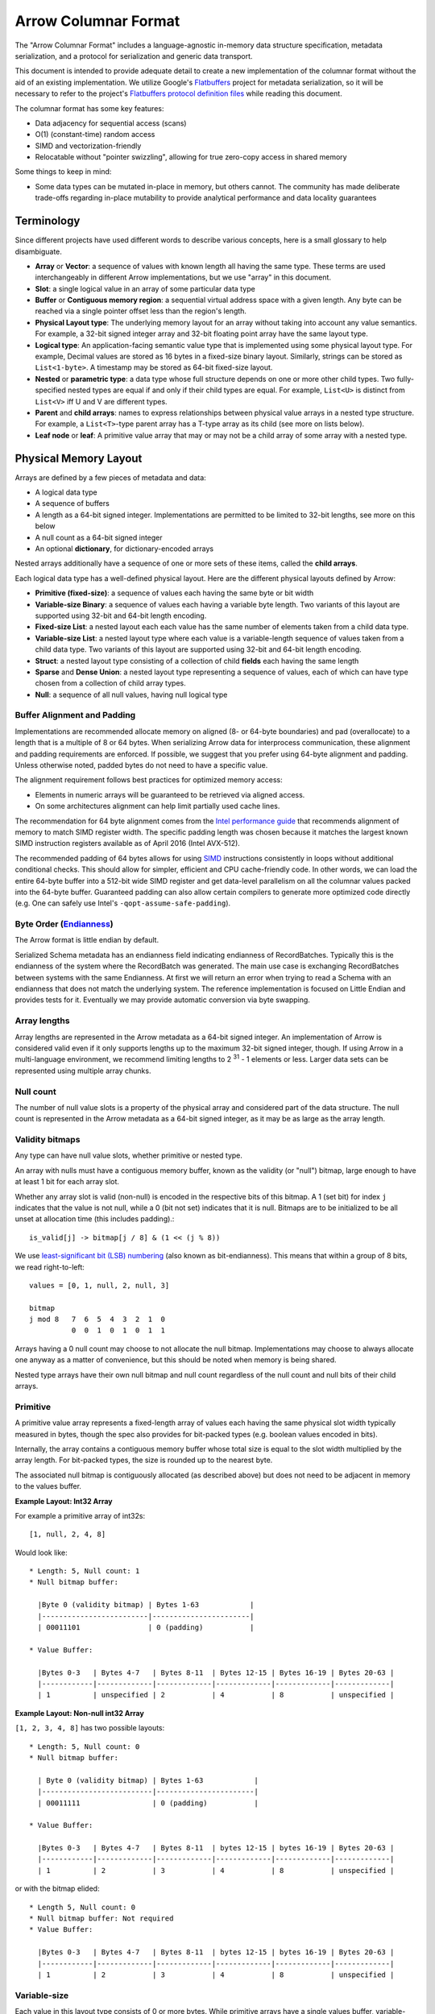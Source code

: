 .. Licensed to the Apache Software Foundation (ASF) under one
.. or more contributor license agreements.  See the NOTICE file
.. distributed with this work for additional information
.. regarding copyright ownership.  The ASF licenses this file
.. to you under the Apache License, Version 2.0 (the
.. "License"); you may not use this file except in compliance
.. with the License.  You may obtain a copy of the License at

..   http://www.apache.org/licenses/LICENSE-2.0

.. Unless required by applicable law or agreed to in writing,
.. software distributed under the License is distributed on an
.. "AS IS" BASIS, WITHOUT WARRANTIES OR CONDITIONS OF ANY
.. KIND, either express or implied.  See the License for the
.. specific language governing permissions and limitations
.. under the License.

.. _format_columnar:

*********************
Arrow Columnar Format
*********************

The "Arrow Columnar Format" includes a language-agnostic in-memory
data structure specification, metadata serialization, and a protocol
for serialization and generic data transport.

This document is intended to provide adequate detail to create a new
implementation of the columnar format without the aid of an existing
implementation. We utilize Google's `Flatbuffers`_ project for
metadata serialization, so it will be necessary to refer to the
project's `Flatbuffers protocol definition files <FlatbuffersFiles>`_
while reading this document.

The columnar format has some key features:

* Data adjacency for sequential access (scans)
* O(1) (constant-time) random access
* SIMD and vectorization-friendly
* Relocatable without "pointer swizzling", allowing for true zero-copy
  access in shared memory

Some things to keep in mind:

* Some data types can be mutated in-place in memory, but others
  cannot. The community has made deliberate trade-offs regarding
  in-place mutability to provide analytical performance and data
  locality guarantees

Terminology
===========

Since different projects have used different words to describe various
concepts, here is a small glossary to help disambiguate.

* **Array** or **Vector**: a sequence of values with known length all
  having the same type. These terms are used interchangeably in
  different Arrow implementations, but we use "array" in this
  document.
* **Slot**: a single logical value in an array of some particular data type
* **Buffer** or **Contiguous memory region**: a sequential virtual
  address space with a given length. Any byte can be reached via a
  single pointer offset less than the region's length.
* **Physical Layout type**: The underlying memory layout for an array
  without taking into account any value semantics. For example, a
  32-bit signed integer array and 32-bit floating point array have the
  same layout type.
* **Logical type**: An application-facing semantic value type that is
  implemented using some physical layout type. For example, Decimal
  values are stored as 16 bytes in a fixed-size binary
  layout. Similarly, strings can be stored as ``List<1-byte>``. A
  timestamp may be stored as 64-bit fixed-size layout.
* **Nested** or **parametric type**: a data type whose full structure
  depends on one or more other child types. Two fully-specified nested
  types are equal if and only if their child types are equal. For
  example, ``List<U>`` is distinct from ``List<V>`` iff U and V are
  different types.
* **Parent** and **child arrays**: names to express relationships
  between physical value arrays in a nested type structure. For
  example, a ``List<T>``-type parent array has a T-type array as its
  child (see more on lists below).
* **Leaf node** or **leaf**: A primitive value array that may or may
  not be a child array of some array with a nested type.

Physical Memory Layout
======================

Arrays are defined by a few pieces of metadata and data:

* A logical data type
* A sequence of buffers
* A length as a 64-bit signed integer. Implementations are permitted
  to be limited to 32-bit lengths, see more on this below
* A null count as a 64-bit signed integer
* An optional **dictionary**, for dictionary-encoded arrays

Nested arrays additionally have a sequence of one or more sets of
these items, called the **child arrays**.

Each logical data type has a well-defined physical layout. Here are
the different physical layouts defined by Arrow:

* **Primitive (fixed-size)**: a sequence of values each having the
  same byte or bit width
* **Variable-size Binary**: a sequence of values each having a variable
  byte length. Two variants of this layout are supported using 32-bit
  and 64-bit length encoding.
* **Fixed-size List**: a nested layout each each value has the same
  number of elements taken from a child data type.
* **Variable-size List**: a nested layout type where each value is a
  variable-length sequence of values taken from a child data type. Two
  variants of this layout are supported using 32-bit and 64-bit length
  encoding.
* **Struct**: a nested layout type consisting of a collection of child
  **fields** each having the same length
* **Sparse** and **Dense Union**: a nested layout type representing a
  sequence of values, each of which can have type chosen from a
  collection of child array types.
* **Null**: a sequence of all null values, having null logical type

Buffer Alignment and Padding
----------------------------

Implementations are recommended allocate memory on aligned (8- or
64-byte boundaries) and pad (overallocate) to a length that is a
multiple of 8 or 64 bytes. When serializing Arrow data for
interprocess communication, these alignment and padding requirements
are enforced. If possible, we suggest that you prefer using 64-byte
alignment and padding. Unless otherwise noted, padded bytes do not
need to have a specific value.

The alignment requirement follows best practices for optimized memory
access:

* Elements in numeric arrays will be guaranteed to be retrieved via aligned access.
* On some architectures alignment can help limit partially used cache lines.

The recommendation for 64 byte alignment comes from the `Intel
performance guide`_ that recommends alignment of memory to match SIMD
register width.  The specific padding length was chosen because it
matches the largest known SIMD instruction registers available as of
April 2016 (Intel AVX-512).

The recommended padding of 64 bytes allows for using `SIMD`_
instructions consistently in loops without additional conditional
checks.  This should allow for simpler, efficient and CPU
cache-friendly code.  In other words, we can load the entire 64-byte
buffer into a 512-bit wide SIMD register and get data-level
parallelism on all the columnar values packed into the 64-byte
buffer. Guaranteed padding can also allow certain compilers to
generate more optimized code directly (e.g. One can safely use Intel's
``-qopt-assume-safe-padding``).

Byte Order (`Endianness`_)
---------------------------

The Arrow format is little endian by default.

Serialized Schema metadata has an endianness field indicating
endianness of RecordBatches. Typically this is the endianness of the
system where the RecordBatch was generated. The main use case is
exchanging RecordBatches between systems with the same Endianness.  At
first we will return an error when trying to read a Schema with an
endianness that does not match the underlying system. The reference
implementation is focused on Little Endian and provides tests for
it. Eventually we may provide automatic conversion via byte swapping.

Array lengths
-------------

Array lengths are represented in the Arrow metadata as a 64-bit signed
integer. An implementation of Arrow is considered valid even if it only
supports lengths up to the maximum 32-bit signed integer, though. If using
Arrow in a multi-language environment, we recommend limiting lengths to
2 :sup:`31` - 1 elements or less. Larger data sets can be represented using
multiple array chunks.

Null count
----------

The number of null value slots is a property of the physical array and
considered part of the data structure. The null count is represented
in the Arrow metadata as a 64-bit signed integer, as it may be as
large as the array length.

Validity bitmaps
----------------

Any type can have null value slots, whether primitive or nested type.

An array with nulls must have a contiguous memory buffer, known as the
validity (or "null") bitmap, large enough to have at least 1 bit for
each array slot.

Whether any array slot is valid (non-null) is encoded in the respective bits of
this bitmap. A 1 (set bit) for index ``j`` indicates that the value is not null,
while a 0 (bit not set) indicates that it is null. Bitmaps are to be
initialized to be all unset at allocation time (this includes padding).::

    is_valid[j] -> bitmap[j / 8] & (1 << (j % 8))

We use `least-significant bit (LSB) numbering`_ (also known as
bit-endianness). This means that within a group of 8 bits, we read
right-to-left: ::

    values = [0, 1, null, 2, null, 3]

    bitmap
    j mod 8   7  6  5  4  3  2  1  0
              0  0  1  0  1  0  1  1

Arrays having a 0 null count may choose to not allocate the null
bitmap. Implementations may choose to always allocate one anyway as a matter of
convenience, but this should be noted when memory is being shared.

Nested type arrays have their own null bitmap and null count regardless of
the null count and null bits of their child arrays.

Primitive
---------

A primitive value array represents a fixed-length array of values each having
the same physical slot width typically measured in bytes, though the spec also
provides for bit-packed types (e.g. boolean values encoded in bits).

Internally, the array contains a contiguous memory buffer whose total size is
equal to the slot width multiplied by the array length. For bit-packed types,
the size is rounded up to the nearest byte.

The associated null bitmap is contiguously allocated (as described above) but
does not need to be adjacent in memory to the values buffer.

**Example Layout: Int32 Array**

For example a primitive array of int32s: ::

    [1, null, 2, 4, 8]

Would look like: ::

    * Length: 5, Null count: 1
    * Null bitmap buffer:

      |Byte 0 (validity bitmap) | Bytes 1-63            |
      |-------------------------|-----------------------|
      | 00011101                | 0 (padding)           |

    * Value Buffer:

      |Bytes 0-3   | Bytes 4-7   | Bytes 8-11  | Bytes 12-15 | Bytes 16-19 | Bytes 20-63 |
      |------------|-------------|-------------|-------------|-------------|-------------|
      | 1          | unspecified | 2           | 4           | 8           | unspecified |

**Example Layout: Non-null int32 Array**

``[1, 2, 3, 4, 8]`` has two possible layouts: ::

    * Length: 5, Null count: 0
    * Null bitmap buffer:

      | Byte 0 (validity bitmap) | Bytes 1-63            |
      |--------------------------|-----------------------|
      | 00011111                 | 0 (padding)           |

    * Value Buffer:

      |Bytes 0-3   | Bytes 4-7   | Bytes 8-11  | bytes 12-15 | bytes 16-19 | Bytes 20-63 |
      |------------|-------------|-------------|-------------|-------------|-------------|
      | 1          | 2           | 3           | 4           | 8           | unspecified |

or with the bitmap elided: ::

    * Length 5, Null count: 0
    * Null bitmap buffer: Not required
    * Value Buffer:

      |Bytes 0-3   | Bytes 4-7   | Bytes 8-11  | bytes 12-15 | bytes 16-19 | Bytes 20-63 |
      |------------|-------------|-------------|-------------|-------------|-------------|
      | 1          | 2           | 3           | 4           | 8           | unspecified |

Variable-size
-------------

Each value in this layout type consists of 0 or more bytes. While
primitive arrays have a single values buffer, variable-size binary
have an **offsets** buffer and **data** buffer

The offsets buffer contains `length + 1` signed integers (either
32-bit or 64-bit), which encode the start position of each element in
the data buffer. The length of the value in each slot is computed
using the first difference with the next element in the offsets
array. For example, the position and length of slot j is computed as:

::

    slot_position = offsets[j]
    slot_length = offsets[j + 1] - offsets[j]  // (for 0 <= j < length)

Generally the first value in the offsets array is 0, and the last
element is the length of the values array.

Variable-size List
------------------

List is a nested type which is semantically similar to variable-size
binary. It is defined by two buffers: a validity bitmap and an offsets
buffer. The offsets are the same as in the variable-size binary case,
and both 32-bit and 64-bit signed integer offsets are
supported. Rather than referencing an additional data buffer, instead
these offsets reference a child array having any type.

A list type is specified like ``List<T>``, where ``T`` is any type
(primitive or nested).

**Example Layout: ``List<Char>`` Array**

We illustrate ``List<Int8>``.

For an array of length 4 with respective values: ::

    [[12, -7, 25], null, [0, -127, 127, 50], []]

will have the following representation: ::

    * Length: 4, Null count: 1
    * Null bitmap buffer:

      | Byte 0 (validity bitmap) | Bytes 1-63            |
      |--------------------------|-----------------------|
      | 00001101                 | 0 (padding)           |

    * Offsets buffer (int32)

      | Bytes 0-3  | Bytes 4-7   | Bytes 8-11  | Bytes 12-15 | Bytes 16-19 | Bytes 20-63 |
      |------------|-------------|-------------|-------------|-------------|-------------|
      | 0          | 3           | 3           | 7           | 7           | unspecified |

    * Values array (Int8array):
      * Length: 7,  Null count: 0
      * Null bitmap buffer: Not required

        | Bytes 0-6                   | Bytes 7-63  |
        |-----------------------------|-------------|
        | 12, 7, 25, 0, -127, 127, 50 | unspecified |

**Example Layout: ``List<List<Int8>>``**

``[[[1, 2], [3, 4]], [[5, 6, 7], null, [8]], [[9, 10]]]``

will be represented as follows: ::

    * Length 3
    * Nulls count: 0
    * Null bitmap buffer: Not required
    * Offsets buffer (int32)

      | Bytes 0-3  | Bytes 4-7  | Bytes 8-11 | Bytes 12-15 | Bytes 16-63 |
      |------------|------------|------------|-------------|-------------|
      | 0          |  2         |  5         |  6          | unspecified |

    * Values array (`List<Int8>`)
      * Length: 6, Null count: 1
      * Null bitmap buffer:

        | Byte 0 (validity bitmap) | Bytes 1-63  |
        |--------------------------|-------------|
        | 00110111                 | 0 (padding) |

      * Offsets buffer (int32)

        | Bytes 0-27           | Bytes 28-63 |
        |----------------------|-------------|
        | 0, 2, 4, 7, 7, 8, 10 | unspecified |

      * Values array (Int8):
        * Length: 10, Null count: 0
        * Null bitmap buffer: Not required

          | Bytes 0-9                     | Bytes 10-63 |
          |-------------------------------|-------------|
          | 1, 2, 3, 4, 5, 6, 7, 8, 9, 10 | unspecified |

Note that while the inner offsets buffer encodes the start position in
the inner values array, the outer offsets buffer encodes the start
position of corresponding outer element in the inner offsets buffer.

Fixed-Size List
---------------

Fixed-Size List is a nested type in which each array slot contains a
fixed-size sequence of values all having the same type (heterogeneity
can be achieved through unions, described later).

A fixed size list type is specified like ``FixedSizeList<T>[N]``,
where ``T`` is any type (primitive or nested) and ``N`` is a 32-bit
signed integer representing the length of the lists.

A fixed size list array is represented by a values array, which is a
child array of type T. T may also be a nested type. The value in slot
``j`` of a fixed size list array is stored in an ``N``-long slice of
the values array, starting at an offset of ``j * N``.

**Example Layout: ``FixedSizeList<byte>[4]`` Array**

Here we illustrate ``FixedSizeList<byte>[4]``.

For an array of length 4 with respective values: ::

    [[192, 168, 0, 12], null, [192, 168, 0, 25], [192, 168, 0, 1]]

will have the following representation: ::

    * Length: 4, Null count: 1
    * Null bitmap buffer:

      | Byte 0 (validity bitmap) | Bytes 1-63            |
      |--------------------------|-----------------------|
      | 00001101                 | 0 (padding)           |

    * Values array (byte array):
      * Length: 16,  Null count: 0
      * Null bitmap buffer: Not required

        | Bytes 0-3       | Bytes 4-7   | Bytes 8-15                      |
        |-----------------|-------------|---------------------------------|
        | 192, 168, 0, 12 | unspecified | 192, 168, 0, 25, 192, 168, 0, 1 |


Struct
------

A struct is a nested type parameterized by an ordered sequence of
types (which can all be distinct), called its fields. Typically the
fields have names, but the names and their types are part of the type
metadata, not the physical memory layout.

A struct array does not have any additional allocated physical storage
for its values.  A struct array must still have an allocated null
bitmap, if it has one or more null values.

Physically, a struct type has one child array for each field. The
child arrays are independent and need not be adjacent to each other in
memory.

For example, the struct (field names shown here as strings for illustration
purposes)::

    Struct <
      name: String (= List<char>),
      age: Int32
    >

has two child arrays, one ``List<char>`` array (layout as above) and one 4-byte
primitive value array having ``Int32`` logical type.

**Example Layout: ``Struct<List<char>, Int32>``**

The layout for ``[{'joe', 1}, {null, 2}, null, {'mark', 4}]`` would be: ::

    * Length: 4, Null count: 1
    * Null bitmap buffer:

      |Byte 0 (validity bitmap) | Bytes 1-63            |
      |-------------------------|-----------------------|
      | 00001011                | 0 (padding)           |

    * Children arrays:
      * field-0 array (`List<char>`):
        * Length: 4, Null count: 2
        * Null bitmap buffer:

          | Byte 0 (validity bitmap) | Bytes 1-63            |
          |--------------------------|-----------------------|
          | 00001001                 | 0 (padding)           |

        * Offsets buffer:

          | Bytes 0-19     |
          |----------------|
          | 0, 3, 3, 3, 7  |

         * Values array:
            * Length: 7, Null count: 0
            * Null bitmap buffer: Not required

            * Value buffer:

              | Bytes 0-6      |
              |----------------|
              | joemark        |

      * field-1 array (int32 array):
        * Length: 4, Null count: 1
        * Null bitmap buffer:

          | Byte 0 (validity bitmap) | Bytes 1-63            |
          |--------------------------|-----------------------|
          | 00001011                 | 0 (padding)           |

        * Value Buffer:

          |Bytes 0-3   | Bytes 4-7   | Bytes 8-11  | Bytes 12-15 | Bytes 16-63 |
          |------------|-------------|-------------|-------------|-------------|
          | 1          | 2           | unspecified | 4           | unspecified |

While a struct does not have physical storage for each of its semantic
slots (i.e. each scalar C-like struct), an entire struct slot can be
set to null via the null bitmap. Any of the child field arrays can
have null values according to their respective independent null
bitmaps. This implies that for a particular struct slot the null
bitmap for the struct array might indicate a null slot when one or
more of its child arrays has a non-null value in their corresponding
slot.  When reading the struct array the parent null bitmap is
authoritative.  This is illustrated in the example above, the child
arrays have valid entries for the null struct but are 'hidden' from
the consumer by the parent array's null bitmap.  However, when treated
independently corresponding values of the children array will be
non-null.

Dense Union
-----------

A dense union is semantically similar to a struct, and contains an
ordered sequence of types. While a struct contains multiple arrays, a
union is semantically a single array in which each slot can have a
different type.

The union types may be named, but like structs this will be a matter
of the metadata and will not affect the physical memory layout.

We define two distinct union types that are optimized for different use
cases. This first, the dense union, represents a mixed-type array with 5 bytes
of overhead for each value. Its physical layout is as follows:

* One child array for each type
* Types buffer: A buffer of 8-bit signed integers, enumerated from 0 corresponding
  to each type.  A union with more then 127 possible types can be modeled as a
  union of unions.
* Offsets buffer: A buffer of signed int32 values indicating the relative offset
  into the respective child array for the type in a given slot. The respective
  offsets for each child value array must be in order / increasing.

Critically, the dense union allows for minimal overhead in the ubiquitous
union-of-structs with non-overlapping-fields use case (``Union<s1: Struct1, s2:
Struct2, s3: Struct3, ...>``)

**Example Layout: Dense union**

An example layout for logical union of: ``Union<f: float, i: int32>``
having the values: ``[{f=1.2}, null, {f=3.4}, {i=5}]``

::

    * Length: 4, Null count: 1
    * Null bitmap buffer:
      |Byte 0 (validity bitmap) | Bytes 1-63            |
      |-------------------------|-----------------------|
      |00001101                 | 0 (padding)           |

    * Types buffer:

      |Byte 0   | Byte 1      | Byte 2   | Byte 3   | Bytes 4-63  |
      |---------|-------------|----------|----------|-------------|
      | 0       | unspecified | 0        | 1        | unspecified |

    * Offset buffer:

      |Byte 0-3 | Byte 4-7    | Byte 8-11 | Byte 12-15 | Bytes 16-63 |
      |---------|-------------|-----------|------------|-------------|
      | 0       | unspecified | 1         | 0          | unspecified |

    * Children arrays:
      * Field-0 array (f: float):
        * Length: 2, nulls: 0
        * Null bitmap buffer: Not required

        * Value Buffer:

          | Bytes 0-7 | Bytes 8-63  |
          |-----------|-------------|
          | 1.2, 3.4  | unspecified |


      * Field-1 array (i: int32):
        * Length: 1, nulls: 0
        * Null bitmap buffer: Not required

        * Value Buffer:

          | Bytes 0-3 | Bytes 4-63  |
          |-----------|-------------|
          | 5         | unspecified |

Sparse Union
------------

A sparse union has the same structure as a dense union, with the omission of
the offsets array. In this case, the child arrays are each equal in length to
the length of the union.

While a sparse union may use significantly more space compared with a
dense union, it has some advantages that may be desirable in certain
use cases:

* A sparse union is more amenable to vectorized expression evaluation in some use cases.
* Equal-length arrays can be interpreted as a union by only defining the types array.

**Example layout: ``SparseUnion<u0: Int32, u1: Float, u2: List<Char>>``**

For the union array: ::

    [{u0=5}, {u1=1.2}, {u2='joe'}, {u1=3.4}, {u0=4}, {u2='mark'}]

will have the following layout: ::

    * Length: 6, Null count: 0
    * Null bitmap buffer: Not required

    * Types buffer:

     | Byte 0     | Byte 1      | Byte 2      | Byte 3      | Byte 4      | Byte 5       | Bytes  6-63           |
     |------------|-------------|-------------|-------------|-------------|--------------|-----------------------|
     | 0          | 1           | 2           | 1           | 0           | 2            | unspecified (padding) |

    * Children arrays:

      * u0 (Int32):
        * Length: 6, Null count: 4
        * Null bitmap buffer:

          |Byte 0 (validity bitmap) | Bytes 1-63            |
          |-------------------------|-----------------------|
          |00010001                 | 0 (padding)           |

        * Value buffer:

          |Bytes 0-3   | Bytes 4-7   | Bytes 8-11  | Bytes 12-15 | Bytes 16-19 | Bytes 20-23  | Bytes 24-63           |
          |------------|-------------|-------------|-------------|-------------|--------------|-----------------------|
          | 5          | unspecified | unspecified | unspecified | 4           |  unspecified | unspecified (padding) |

      * u1 (float):
        * Length: 6, Null count: 4
        * Null bitmap buffer:

          |Byte 0 (validity bitmap) | Bytes 1-63            |
          |-------------------------|-----------------------|
          | 00001010                | 0 (padding)           |

        * Value buffer:

          |Bytes 0-3    | Bytes 4-7   | Bytes 8-11  | Bytes 12-15 | Bytes 16-19 | Bytes 20-23  | Bytes 24-63           |
          |-------------|-------------|-------------|-------------|-------------|--------------|-----------------------|
          | unspecified |  1.2        | unspecified | 3.4         | unspecified |  unspecified | unspecified (padding) |

      * u2 (`List<char>`)
        * Length: 6, Null count: 4
        * Null bitmap buffer:

          | Byte 0 (validity bitmap) | Bytes 1-63            |
          |--------------------------|-----------------------|
          | 00100100                 | 0 (padding)           |

        * Offsets buffer (int32)

          | Bytes 0-3  | Bytes 4-7   | Bytes 8-11  | Bytes 12-15 | Bytes 16-19 | Bytes 20-23 | Bytes 24-27 | Bytes 28-63 |
          |------------|-------------|-------------|-------------|-------------|-------------|-------------|-------------|
          | 0          | 0           | 0           | 3           | 3           | 3           | 7           | unspecified |

        * Values array (char array):
          * Length: 7,  Null count: 0
          * Null bitmap buffer: Not required

            | Bytes 0-6  | Bytes 7-63            |
            |------------|-----------------------|
            | joemark    | unspecified (padding) |

Note that nested types in a sparse union must be internally consistent
(e.g. see the List in the diagram), i.e. random access at any index j
on any child array will not cause an error.  In other words, the array
for the nested type must be valid if it is reinterpreted as a
non-nested array.

Similar to structs, a particular child array may have a non-null slot
even if the null bitmap of the parent union array indicates the slot
is null.  Additionally, a child array may have a non-null slot even if
the types array indicates that a slot contains a different type at the
index.

Null
----

We provide a simplified memory-efficient layout for the Null data type
where all values are null. In this case no memory buffers are
allocated.

Dictionary encoding
-------------------

Dictionary encoding is a data representation technique to represent
values by integers referencing a **dictionary** usually consisting of
unique values. It can be effective when you have data with many
repeated values.

Any array can be dictionary-encoded. The dictionary is stored as an
optional property of an array. When a field is dictionary encoded, the
values are represented by an array of signed integers representing the
index of the value in the dictionary.

As an example, you could have the following data: ::

    type: String

    ['foo', 'bar', 'foo', 'bar', null, 'baz']

In dictionary-encoded form, this could appear as:

::

    data String (dictionary-encoded)
       index_type: Int32
       values: [0, 1, 0, 1, null, 2]

    dictionary
       type: String
       values: ['foo', 'bar', 'baz']

We discuss dictionary encoding as it relates to serialization further
below.

Buffer Layout Listing
---------------------

For the avoidance of ambiguity, we provide listing the order and type
of memory buffers for each layout type.

.. csv-table:: Buffer Layouts
   :header: "Layout Type", "Buffer 0", "Buffer 1", "Buffer 2"
   :widths: 30, 20, 20, 20

   "Primitive",validity,data,
   "Variable Binary",validity,offsets,data
   "List",validity,offsets,
   "Fixed-size List",validity,,
   "Struct",validity,,
   "Sparse Union",validity,type ids,
   "Dense Union",validity,type ids,offsets
   "Null",placeholder (length 0),,

Logical Types
=============

The `Schema.fbs`_ defines built-in logical types supported by Apache
Arrow. Each logical type uses one of the above physical
layouts. Parametric or nested logical types may have different
physical layouts depending on the particular realization of the type.

We do not go into detail about the logical types definitions in this
document as we consider `Schema.fbs`_ to be the ultimate point of
truth.

Serialization and Interprocess Communication
============================================

The primitive unit of serialized data in Apache Arrow is the "record
batch". Semantically, a record batch is a collection of independent
arrays each having the same length as one another but potentially
different data types

In this section we define a protocol for serializing record batches
into a stream of binary payloads and reconstructing record batches
from these payloads without need for memory copying.

Metadata serialization
----------------------

The Flatbuffers files `Schema.fbs`_ contains the definitions for all
built-in logical data types and the ``Schema`` metadata type which
represents the schema of a given record batch. A schema consists of
names, logical types, and child fields for each top-level schema
field.

The ``Schema`` message contains no data whatsoever. We provide both
schema-level and field-level ``custom_metadata`` attributes allowing
for systems to insert their own application defined metadata to
customize behavior.

The ``Field`` Flatbuffers type contains the metadata for a single
array. This includes:

* The field's name
* The field's logical type
* Whether the field is semantically nullable. Note that this has no
  bearing on the array's layout
* A collection of child ``Field`` values, for nested types
* A ``dictionary`` property indicating whether the field is
  dictionary-encoded or not

RecordBatch serialization
-------------------------

A record batch can be considered to be the realization of a
schema. The serialized form of the record batch is the following:

* The ``data header``, defined as the ``RecordBatch`` type in
  `Message.fbs`_.
* The ``body``, a flat sequence of memory buffers written end-to-end
  with appropriate padding to ensure a minimum of 8-byte alignment

The data header contains the following:

* The length and null count for each flattened field in the record
  batch
* The memory offset and length of each constituent ``Buffer`` in the
  record batch's body

Fields and buffers are flattened by a pre-order depth-first traversal
of the fields in the record batch. For example, let's consider the
schema ::

    col1: Struct<a: Int32, b: List<item: Int64>, c: Float64>
    col2: Utf8

The flattened version of this is: ::

    FieldNode 0: Struct name='col1'
    FieldNode 1: Int32 name=a'
    FieldNode 2: List name='b'
    FieldNode 3: Int64 name='item'
    FieldNode 4: Float64 name='c'
    FieldNode 5: Utf8 name='col2'

For the buffers produced, we would have the following (refer to the
table above): ::

    buffer 0: field 0 validity
    buffer 1: field 1 validity
    buffer 2: field 1 values
    buffer 3: field 2 validity
    buffer 4: field 2 offsets
    buffer 5: field 3 validity
    buffer 6: field 3 values
    buffer 7: field 4 validity
    buffer 8: field 4 values
    buffer 9: field 5 validity
    buffer 10: field 5 offsets
    buffer 11: field 5 data

The ``Buffer`` Flatbuffers value describes the location and size of a
piece of memory. Generally these are interpreted relative to the
**encapsulated message format** defined next.

Encapsulated message format
---------------------------

For simple streaming and file-based serialization, we define a
so-called "encapsulated" message format for interprocess
communication. Such messages can be "deserialized" into in-memory
Arrow array objects by examining only the message metadata without any
need to copy or move any of the actual data.

The encapsulated binary message format is as follows:

* A 32-bit continuation indicator. The value ``0xFFFFFFFF`` indicates
  a valid message. This component was introduced in version 0.15.0 in
  part to address the 8-byte alignment requirement of Flatbuffers
* A 32-bit little-endian length prefix indicating the metadata size
* The message metadata as a Flatbuffer
* Padding bytes to an 8-byte boundary
* The message body, which must be a multiple of 8 bytes

Schematically, we have: ::

    <continuation: 0xFFFFFFFF>
    <metadata_size: int32>
    <metadata_flatbuffer: bytes>
    <padding>
    <message body>

The complete serialized message must be a multiple of 8 bytes so that messages
can be relocated between streams. Otherwise the amount of padding between the
metadata and the message body could be non-deterministic.

The ``metadata_size`` includes the size of the flatbuffer plus padding. The
``Message`` flatbuffer includes a version number, the particular message (as a
flatbuffer union), and the size of the message body:

Currently, we support 4 types of messages:

* Schema
* RecordBatch
* DictionaryBatch
* Tensor

Streaming format
----------------

We provide a streaming format for record batches. It is presented as a sequence
of encapsulated messages, each of which follows the format above. The schema
comes first in the stream, and it is the same for all of the record batches
that follow. If any fields in the schema are dictionary-encoded, one or more
``DictionaryBatch`` messages will be included. ``DictionaryBatch`` and
``RecordBatch`` messages may be interleaved, but before any dictionary key is used
in a ``RecordBatch`` it should be defined in a ``DictionaryBatch``. ::

    <SCHEMA>
    <DICTIONARY 0>
    ...
    <DICTIONARY k - 1>
    <RECORD BATCH 0>
    ...
    <DICTIONARY x DELTA>
    ...
    <DICTIONARY y DELTA>
    ...
    <RECORD BATCH n - 1>
    <EOS [optional]: 0x0000000000000000>

When a stream reader implementation is reading a stream, after each
message, it may read the next 8 bytes to determine both if the stream
continues and the size of the message metadata that follows. Once the
message flatbuffer is read, you can then read the message body.

The stream writer can signal end-of-stream (EOS) either by writing 8
zero (`0x00`) bytes or closing the stream interface.

File format
-----------

We define a "file format" supporting random access in a very similar format to
the streaming format. The file starts and ends with a magic string ``ARROW1``
(plus padding). What follows in the file is identical to the stream format. At
the end of the file, we write a *footer* containing a redundant copy of the
schema (which is a part of the streaming format) plus memory offsets and sizes
for each of the data blocks in the file. This enables random access any record
batch in the file. See ``File.fbs`` for the precise details of the file
footer.

Schematically we have: ::

    <magic number "ARROW1">
    <empty padding bytes [to 8 byte boundary]>
    <STREAMING FORMAT with EOS>
    <FOOTER>
    <FOOTER SIZE: int32>
    <magic number "ARROW1">

In the file format, there is no requirement that dictionary keys should be
defined in a ``DictionaryBatch`` before they are used in a ``RecordBatch``, as long
as the keys are defined somewhere in the file.

Dictionary Encoding
-------------------

Dictionaries are written in the stream and file formats as a sequence of record
batches, each having a single field. The complete semantic schema for a
sequence of record batches, therefore, consists of the schema along with all of
the dictionaries. The dictionary types are found in the schema, so it is
necessary to read the schema to first determine the dictionary types so that
the dictionaries can be properly interpreted. ::

    table DictionaryBatch {
      id: long;
      data: RecordBatch;
      isDelta: boolean = false;
    }

The dictionary ``id`` in the message metadata can be referenced one or more times
in the schema, so that dictionaries can even be used for multiple fields. See
the :doc:`Layout` document for more about the semantics of
dictionary-encoded data.

The dictionary ``isDelta`` flag allows dictionary batches to be modified
mid-stream.  A dictionary batch with ``isDelta`` set indicates that its vector
should be concatenated with those of any previous batches with the same ``id``. A
stream which encodes one column, the list of strings
``["A", "B", "C", "B", "D", "C", "E", "A"]``, with a delta dictionary batch could
take the form: ::

    <SCHEMA>
    <DICTIONARY 0>
    (0) "A"
    (1) "B"
    (2) "C"

    <RECORD BATCH 0>
    0
    1
    2
    1

    <DICTIONARY 0 DELTA>
    (3) "D"
    (4) "E"

    <RECORD BATCH 1>
    3
    2
    4
    0
    EOS

Custom Application Metadata
---------------------------

We provide a ``custom_metadata`` field at three levels to provide a
mechanism for developers to pass application-specific metadata in
Arrow protocol messages. This includes ``Field``, ``Schema``, and
``Message``.

The colon symbol ``:`` is to be used as a namespace separator. It can
be used multiple times in a key.

The ``ARROW`` pattern is a reserved namespace for internal Arrow use
in the ``custom_metadata`` fields. For example,
``ARROW:extension:name``.

Extension Types
---------------

User-defined "extension" types can be defined setting certain
``KeyValue`` pairs in ``custom_metadata`` in the ``Field`` metadata
structure. These extension keys are:

* ``'ARROW:extension:name'`` for the string name identifying the
  custom data type. We recommend that you use a "namespace"-style
  prefix for extension type names to minimize the possibility of
  conflicts with multiple Arrow readers and writers in the same
  application. For example, use ``myorg.name_of_type`` instead of
  simply ``name_of_type``
* ``'ARROW:extension:metadata'`` for a serialized representation
  of the ``ExtensionType`` necessary to reconstruct the custom type

This extension metadata can annotate any of the built-in Arrow logical
types. The intent is that an implementation that does not support an
extension type can still handle the underlying data. For example a
16-byte UUID value could be embedded in ``FixedSizeBinary(16)``, and
implementations that do not have this extension type can still work
with the underlying binary values and pass along the
``custom_metadata`` in subsequent Arrow protocol messages.

Extension types may or may not use the
``'ARROW:extension:metadata'`` field. Let's consider some example
extension types:

* ``uuid`` represented as ``FixedSizeBinary(16)`` with empty metadata
* ``latitude-longitude`` represented as ``struct<latitude: double,
  longitude: double>``, and empty metadata
* ``tensor`` (multidimensional array) stored as ``Binary`` values and
  having serialized metadata indicating the data type and shape of
  each value. This could be JSON like ``{'type': 'int8', 'shape': [4,
  5]}`` for a 4x5 cell tensor.
* ``trading-time`` represented as ``Timestamp`` with serialized
  metadata indicating the market trading calendar the data corresponds
  to

Implementation guidelines
=========================

An execution engine (or framework, or UDF executor, or storage engine,
etc) can implement only a subset of the Arrow spec and/or extend it
given the following constraints:

Implementing a subset the spec
------------------------------

* **If only producing (and not consuming) arrow vectors**: Any subset
  of the vector spec and the corresponding metadata can be implemented.
* **If consuming and producing vectors**: There is a minimal subset of
  vectors to be supported.  Production of a subset of vectors and
  their corresponding metadata is always fine.  Consumption of vectors
  should at least convert the unsupported input vectors to the
  supported subset (for example Timestamp.millis to timestamp.micros
  or int32 to int64).

Extensibility
-------------

An execution engine implementor can also extend their memory
representation with their own vectors internally as long as they are
never exposed. Before sending data to another system expecting Arrow
data, these custom vectors should be converted to a type that exist in
the Arrow spec.  An example of this is operating on compressed data.
These custom vectors are not exchanged externally and there is no
support for custom metadata.

Integration Testing
===================

A JSON representation of the schema is provided for cross-language
integration testing purposes.

The high level structure of a JSON integration test files is as follows

**Data file** ::

    {
      "schema": /*Schema*/,
      "batches": [ /*RecordBatch*/ ],
      "dictionaries": [ /*DictionaryBatch*/ ],
    }

**Schema** ::

    {
      "fields" : [
        /* Field */
      ]
    }

**Field** ::

    {
      "name" : "name_of_the_field",
      "nullable" : false,
      "type" : /* Type */,
      "children" : [ /* Field */ ],
    }

RecordBatch and DictionaryBatch
-------------------------------

**RecordBatch**::

    {
      "count": /*length of batch*/,
      "columns": [ /* FieldData */ ]
    }

**FieldData**::

    {
      "name": "field_name",
      "count" "field_length",
      "BUFFER_TYPE": /* BufferData */
      ...
      "BUFFER_TYPE": /* BufferData */
      "children": [ /* FieldData */ ]
    }

Here ``BUFFER_TYPE`` is one of ``VALIDITY``, ``OFFSET`` (for
variable-length types), ``TYPE`` (for unions), or ``DATA``.

``BufferData`` is encoded based on the type of buffer:

* ``VALIDITY``: a JSON array of 1 (valid) and 0 (null)
* ``OFFSET``: a JSON array of integers for 32-bit offsets or
  string-formatted integers for 64-bit offsets
* ``TYPE``: a JSON array of integers
* ``DATA``: a JSON array of encoded values

The value encoding for ``DATA`` is different depending on the logical
type:

* For boolean type: an array of 1 (true) and 0 (false)
* For integer-based types (including timestamps): an array of integers
* For 64-bit integers: an array of integers formatted as JSON strings
  to avoid loss of precision
* For floating point types: as is
* For Binary types, a hex-string is produced to encode a variable- or
  fixed-size binary value

Logical Types
-------------

Type: ::

    {
      "name" : "null|struct|list|largelist|fixedsizelist|union|int|floatingpoint|utf8|largeutf8|binary|largebinary|fixedsizebinary|bool|decimal|date|time|timestamp|interval|duration|map"
      // fields as defined in the Flatbuffer depending on the type name
    }

Union: ::

    {
      "name" : "union",
      "mode" : "Sparse|Dense",
      "typeIds" : [ /* integer */ ]
    }

The ``typeIds`` field in the Union are the codes used to denote each type, which
may be different from the index of the child array. This is so that the union
type ids do not have to be enumerated from 0.

Int: ::

    {
      "name" : "int",
      "bitWidth" : /* integer */,
      "isSigned" : /* boolean */
    }

FloatingPoint: ::

    {
      "name" : "floatingpoint",
      "precision" : "HALF|SINGLE|DOUBLE"
    }

FixedSizeBinary: ::

    {
      "name" : "fixedsizebinary",
      "byteWidth" : /* byte width */
    }

Decimal: ::

    {
      "name" : "decimal",
      "precision" : /* integer */,
      "scale" : /* integer */
    }

Timestamp: ::

    {
      "name" : "timestamp",
      "unit" : "$TIME_UNIT"
      "timezone": "$timezone" [optional]
    }

``$TIME_UNIT`` is one of ``"SECOND|MILLISECOND|MICROSECOND|NANOSECOND"``

Duration: ::

    {
      "name" : "duration",
      "unit" : "$TIME_UNIT"
    }

Date: ::

    {
      "name" : "date",
      "unit" : "DAY|MILLISECOND"
    }

Time: ::

    {
      "name" : "time",
      "unit" : "$TIME_UNIT",
      "bitWidth": /* integer: 32 or 64 */
    }

Interval: ::

    {
      "name" : "interval",
      "unit" : "YEAR_MONTH"
    }

References
----------
* Apache Drill Documentation - `Value Vectors`_

.. _Flatbuffers: http://github.com/google/flatbuffers
.. _FlatbuffersFiles: https://github.com/apache/arrow/tree/master/format
.. _Schema.fbs: https://github.com/apache/arrow/blob/master/format/Schema.fbs
.. _Message.fbs: https://github.com/apache/arrow/blob/master/format/Message.fbs
.. _least-significant bit (LSB) numbering: https://en.wikipedia.org/wiki/Bit_numbering
.. _Intel performance guide: https://software.intel.com/en-us/articles/practical-intel-avx-optimization-on-2nd-generation-intel-core-processors
.. _Endianness: https://en.wikipedia.org/wiki/Endianness
.. _SIMD: https://software.intel.com/en-us/cpp-compiler-developer-guide-and-reference-introduction-to-the-simd-data-layout-templates
.. _Parquet: https://parquet.apache.org/documentation/latest/
.. _Value Vectors: https://drill.apache.org/docs/value-vectors/
